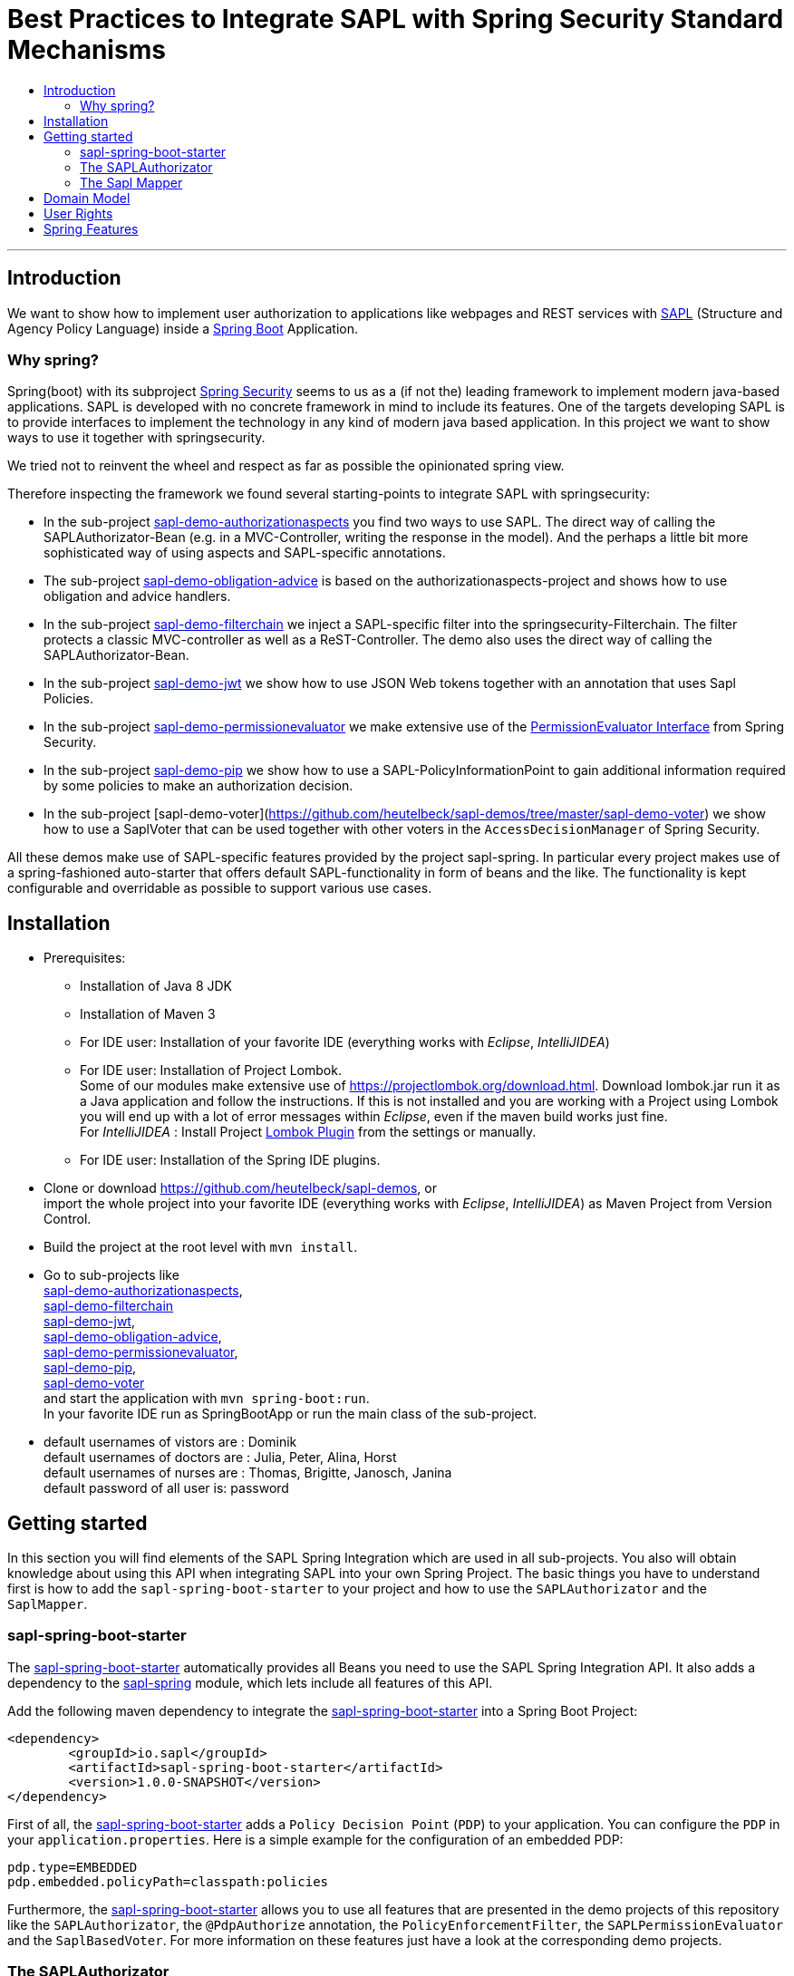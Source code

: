 = Best Practices to Integrate SAPL with Spring Security Standard Mechanisms
:toc:
:toc-title:
:linkattrs:



***

== Introduction

We want to show how to implement user authorization to applications like webpages and REST services with https://github.com/heutelbeck/sapl-policy-engine/blob/master/sapl-documentation/src/asciidoc/sapl-reference.adoc[SAPL] (Structure and Agency Policy Language)
inside a https://projects.spring.io/spring-boot/[Spring Boot] Application.

=== Why spring?
Spring(boot) with its subproject https://projects.spring.io/spring-security/[Spring Security] seems to us as a (if not the) leading framework to implement
modern java-based applications. SAPL is developed with no concrete framework in mind to include its features.
One of the targets developing SAPL is to provide interfaces to implement the technology in any kind of modern
java based application. In this project we want to show ways to use it together with springsecurity. 

We tried not to reinvent the wheel and respect as far as possible the opinionated spring view.

Therefore inspecting the framework we found several starting-points to integrate SAPL with springsecurity:

* In the sub-project https://github.com/heutelbeck/sapl-demos/blob/master/sapl-demo-authorizationaspects[sapl-demo-authorizationaspects] you find two ways to use SAPL.
The direct way of calling the SAPLAuthorizator-Bean (e.g. in a MVC-Controller, writing the response in 
the model). And the perhaps a little bit more sophisticated way of using aspects and SAPL-specific annotations.
* The sub-project https://github.com/heutelbeck/sapl-demos/blob/master/sapl-demo-obligation-advice[sapl-demo-obligation-advice] is based on the authorizationaspects-project and shows how to use obligation and advice handlers.
* In the sub-project https://github.com/heutelbeck/sapl-demos/blob/master/sapl-demo-filterchain[sapl-demo-filterchain] we inject a SAPL-specific filter into the springsecurity-Filterchain. The filter protects a classic MVC-controller as well as a ReST-Controller.
The demo also uses the direct way of calling the SAPLAuthorizator-Bean.
* In the sub-project https://github.com/heutelbeck/sapl-demos/blob/master/sapl-demo-jwt[sapl-demo-jwt] we show how to use JSON Web tokens together with an annotation that uses Sapl Policies.
* In the sub-project https://github.com/heutelbeck/sapl-demos/blob/master/sapl-demo-permissionevaluator[sapl-demo-permissionevaluator]
we make  extensive use of the https://docs.spring.io/spring-security/site/docs/current/reference/htmlsingle/#el-permission-evaluator[PermissionEvaluator Interface] from Spring Security.
* In the sub-project https://github.com/heutelbeck/sapl-demos/blob/master/sapl-demo-pip[sapl-demo-pip] we show how to use a SAPL-PolicyInformationPoint to gain additional information required by some policies to make an authorization decision.
* In the sub-project [sapl-demo-voter](https://github.com/heutelbeck/sapl-demos/tree/master/sapl-demo-voter) we show how to use a SaplVoter that can be used together with other voters in the `AccessDecisionManager` of Spring Security.

All these demos make use of SAPL-specific features provided by the project sapl-spring. In particular every project makes use of a spring-fashioned auto-starter that offers default SAPL-functionality in form of beans and the like. The functionality is kept configurable and overridable as possible to support various use cases. 


== Installation

* Prerequisites:
**  Installation of  Java 8 JDK
** Installation of Maven 3
** For IDE user: Installation of your favorite IDE (everything works with _Eclipse_, _IntelliJIDEA_)
**  For IDE user: Installation of Project Lombok. +
   Some of our modules make extensive use of https://projectlombok.org/download.html. Download lombok.jar run it as a Java application and follow the instructions. If this is not installed and you are working with a Project using Lombok you will end up with a lot of error messages within _Eclipse_, even if the maven build works just fine. +
   For _IntelliJIDEA_ : Install Project https://plugins.jetbrains.com/plugin/6317-lombok-plugin[Lombok Plugin] from the settings or manually.
** For IDE user: Installation of the Spring IDE plugins.

* Clone or download https://github.com/heutelbeck/sapl-demos, or +
import the whole project into your favorite IDE (everything works with _Eclipse_, _IntelliJIDEA_)  as Maven Project from Version Control.

* Build the project at the root level with `mvn install`.

* Go to sub-projects like +
 https://github.com/heutelbeck/sapl-demos/blob/master/sapl-demo-authorizationaspects[sapl-demo-authorizationaspects], +
 https://github.com/heutelbeck/sapl-demos/blob/master/sapl-demo-filterchain[sapl-demo-filterchain] +
 https://github.com/heutelbeck/sapl-demos/blob/master/sapl-demo-jwt[sapl-demo-jwt], +
 https://github.com/heutelbeck/sapl-demos/blob/master/sapl-demo-obligation-advice[sapl-demo-obligation-advice], +
 https://github.com/heutelbeck/sapl-demos/blob/master/sapl-demo-permissionevaluator[sapl-demo-permissionevaluator], +
 https://github.com/heutelbeck/sapl-demos/blob/master/sapl-demo-pip[sapl-demo-pip], +
 https://github.com/heutelbeck/sapl-demos/blob/master/sapl-demo-voter[sapl-demo-voter] +
 and start the application with `mvn spring-boot:run`. +
  In your favorite IDE  run as SpringBootApp or run the main class of the sub-project.

* default usernames of vistors  are :   Dominik +
  default usernames of doctors  are :   Julia, Peter, Alina, Horst +
  default usernames of nurses  are : Thomas, Brigitte, Janosch, Janina +
  default password of all user is:  password


== Getting started
In this section you will find elements of the SAPL Spring Integration which are used in all sub-projects. You also will obtain knowledge about using this API when integrating SAPL into your own Spring Project.
The basic things you have to understand first is how to add the `sapl-spring-boot-starter` to your project and how to use the `SAPLAuthorizator` and the `SaplMapper`.

=== sapl-spring-boot-starter

The https://github.com/heutelbeck/sapl-policy-engine/tree/master/sapl-spring-boot-starter[sapl-spring-boot-starter] automatically provides all Beans you need to use the SAPL Spring Integration API. It also adds a dependency to the https://github.com/heutelbeck/sapl-policy-engine/tree/master/sapl-spring[sapl-spring] module, which lets include all features of this API.

Add the following maven dependency to integrate the https://github.com/heutelbeck/sapl-policy-engine/tree/master/sapl-spring-boot-starter[sapl-spring-boot-starter] into a Spring Boot Project:

```java
<dependency>
        <groupId>io.sapl</groupId>
        <artifactId>sapl-spring-boot-starter</artifactId>
        <version>1.0.0-SNAPSHOT</version>
</dependency>
```

First of all, the https://github.com/heutelbeck/sapl-policy-engine/tree/master/sapl-spring-boot-starter[sapl-spring-boot-starter] adds a `Policy Decision Point` (`PDP`) to your application. You can configure the `PDP` in your `application.properties`. Here is a simple example for the configuration of an embedded PDP:

```java
pdp.type=EMBEDDED
pdp.embedded.policyPath=classpath:policies
```

Furthermore, the https://github.com/heutelbeck/sapl-policy-engine/tree/master/sapl-spring-boot-starter[sapl-spring-boot-starter] allows you to use all features that are presented in the demo projects of this repository like the `SAPLAuthorizator`, the `@PdpAuthorize` annotation, the `PolicyEnforcementFilter`, the `SAPLPermissionEvaluator` and the `SaplBasedVoter`. For more information on these features just have a look at the corresponding demo projects.

=== The SAPLAuthorizator

The https://github.com/heutelbeck/sapl-policy-engine/blob/master/sapl-spring/src/main/java/io/sapl/spring/SAPLAuthorizator.java[SAPLAuthorizator] receives `SaplRequest`, does the mapping and sends the request to the `PDP`. After receiving the response, it also cares about the `Obligation` and `Advice` handling. For more information about the mapping, see below. For more information about `Obligation` and `Advice` handling have a look at  https://github.com/heutelbeck/sapl-demos/blob/master/sapl-demo-obligation-advice/README.md[sapl-demo-obligation-advice] .

The `SAPLAuthorizator` provides four methods to evaluate responses. With `authorize` you receive a `boolean` that is true if the decision was `permit` and false if it was `deny`. With `getResponse` you can get the complete PDP response. This is useful if you need an element of the response like for example a blackened resource. Both of this methods can be called with or without `environment`. This piece of code shows all options: 

```java

@Autowired
SAPLAuthorizator sapl

sapl.authorize(subject, action, resource)

sapl.getResponse(subject, action, resource)

sapl.authorize(subject, action, resource, environment)

sapl.getResponse(subject, action, resource, environment)
```

You can call these methods in your code, but the `SAPLAuthorizator` is also used by all  features presented in this demo repository like the `@PdpAuthorize` annotation, the `PolicyEnforcementFilter`, etc.



=== The Sapl Mapper
With the Sapl Mapper you can map every class to something you want to use in your Sapl Request. To map a certain class you have to create a `SaplClassMapper`. The class mapper has to override two methods. The method `getMappedClass` just has to return the class which should be mapped. The method `map` does the actual mapping and returns the result of the mapping. Here you can see an example of a class mapper:

```java
public class AuthenticationMapper implements SaplClassMapper {

	@Override
	public Object map(Object objectToMap, SaplRequestElement element) {
		Authentication authentication = (Authentication) objectToMap;
		return new AuthenticationSubject(authentication);
	}

	@Override
	public Class<?> getMappedClass() {
		return Authentication.class;
	}
}

```

If you want to do different mapping for `SUBJECT`, `ACTION`, `RESOURCE` and `ENVIRONMENT` you can check the `SaplRequestElement`, which tells the mapper on which place the Object that should be mapped is in the Sapl Request. In the following example you can see a mapper, that does different mapping for `ACTION` and `RESOURCE`.

```java
public class HttpServletRequestMapper implements SaplClassMapper {

	@Override
	public Object map(Object objectToMap, SaplRequestElement element) {
		
		HttpServletRequest request = (HttpServletRequest) objectToMap;
		
		if(element == (SaplRequestElement.ACTION)) {
			return new HttpAction(request).getMethod();
		}
		
		if(element == (SaplRequestElement.RESOURCE)) {
			return new HttpResource(request).getUri();
		}
		
		return objectToMap;
	}


	@Override
	public Class<?> getMappedClass() {
		return HttpServletRequest.class;
	}

}
```

You can provide all your mappers to your application by registering them to a `SaplMapper` and by returning this `SaplMapper` in a Bean: 

```java
   @Bean
	public SaplMapper getSaplMapper() {
		SaplMapper saplMapper = new SimpleSaplMapper();
		saplMapper.register(new AuthenticationMapper());
		saplMapper.register(new HttpServletRequestMapper());
		saplMapper.register(new PatientMapper());
		return saplMapper;
	}
```

The `SimpleSaplMapper` is an easy option for getting started. If you want more customization, you can create your own SaplMapper by implementing the interface `SaplMapper`.



== Domain Model

All sub-projects  share the same domain model.
We are using terms from the medical field and healthcare to illustrate how a user (doctor, nurse, vistor, admin) is allowed to get access to patient data.


Our domain model is implemented in the module https://github.com/heutelbeck/sapl-demos/tree/master/sapl-demo-domain[sapl-demo-domain]
and kept simple for the sake of clarity. +
We have patients:

```java

public class Patient {

@Id
@GeneratedValue(strategy = GenerationType.AUTO)
int id;

String name;
String diagnosis;
String healthRecordNumber;
String phoneNumber;
String attendingDoctor;
String attendingNurse;
String roomNumber;


public Patient(String name, String diagnosis, String healthRecordNumber, String phoneNumber, String attendingDoctor, String attendingNurse, String roomNumber) {
    this.name = name;
    this.diagnosis = diagnosis;
    this.healthRecordNumber = healthRecordNumber;
    this.phoneNumber = phoneNumber;
    this.attendingDoctor = attendingDoctor;
    this.attendingNurse = attendingNurse;
    this.roomNumber = roomNumber;
}
}

```
There are user:

```java
public class User implements Serializable {

    private static final long serialVersionUID = 1;

    @Id
    String name;

    String password;
    boolean disabled;
    ArrayList<String> functions; // DOCTOR , NURSE , VISITOR, ADMIN

}
```
`VISITOR, DOCTOR , NURSE, ADMIN` characterize `Authorities` in the context of `Spring Security`.



Relations are modeled between patients and user:

```java
public class Relation {

	@Id
	@GeneratedValue(strategy = GenerationType.AUTO)
	int id;

	String username;
	int patientid;

	public Relation (String username, int patientid) {
		this.username = username;
		this.patientid = patientid;
	}
}

```

== User Rights

User rights are constantly refined and captured with human readable phrases within SAPL Policies.
Here is a small excerpt of access permissions to `Patient` fields  for  particular authorities:

- `VISITOR` +
can only read phoneNumber and name; is not allowed for  updating and deleting;
- `NURSE` +
can read phoneNumber, name, a blackened  healthRecordNumber; can read diagnosis only if she is attendingNurse;
is allowed for updating name, phoneNumber;
is allowed for updating attendingNurse; is not allowed for deleting;
- `DOCTOR` +
 can read all Patient fields, but only diagnosis if she is attendingDoctor;
 can update all fields, but only diagnosis if she is attendingDoctor; is allowed for deleting Patients;

The following table gives an overview of all current user rights:

.User rights
[frame="topbot",options="header"]
|=============================================================================================================================================================
|User Role| see name|see phone|see HRN   |see diagnosis   |update diagnosis|create patient|update patient    |delete patient|change att. doctor|change att. nurse|see room number    |
|Doctor   |    X    |     X   |   X      |X (only att.doc)|X (only att.doc)|       X      |        X         |      X       |         X        |                 | X (only relatives)|
|Nurse    |    X    |     X   |blacken(1)|X (only att.nur)|                |              |X (name and phone)|              |                  |         X       | X (only relatives)|
|Visitor  |    X    |     X   |          |                |                |              |                  |              |                  |                 | X (only relatives)|
|=============================================================================================================================================================

== Spring Features
Spring features in all sub-projects  are:

* https://projects.spring.io/spring-boot/[Spring Boot]
* Standard SQL database: http://www.h2database.com[H2] (In-Memory), programmable via JPA
* http://hibernate.org/[Hibernate]
* web interfaces (Rest, UI) with Spring MVC
* model classes (Patient, User, Relation), CrudRepositories in JPA
* https://projects.spring.io/spring-security/[Spring Security]
* https://www.thymeleaf.org/[Thymeleaf]

